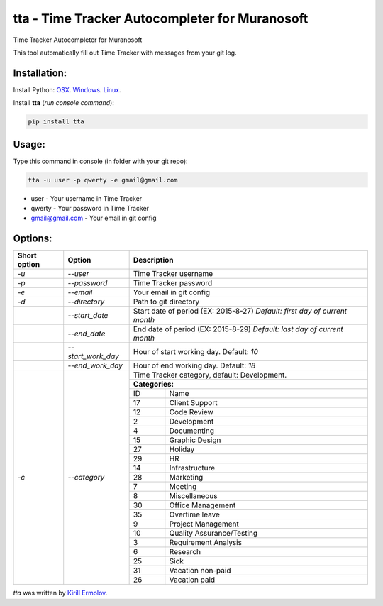 tta - Time Tracker Autocompleter for Muranosoft
===============================================

.. image:: https://img.shields.io/pypi/v/tta.svg
    :target: https://pypi.python.org/pypi/tta
    :alt: Latest PyPI version

Time Tracker Autocompleter for Muranosoft

This tool automatically fill out Time Tracker with messages from your git log.

Installation:
-------------

Install Python: `OSX <http://docs.python-guide.org/en/latest/starting/install/osx/>`_. `Windows <http://docs.python-guide.org/en/latest/starting/install/win/>`_. `Linux <http://docs.python-guide.org/en/latest/starting/install/linux/>`_.

Install **tta** (*run console command*):

.. code::
    
    pip install tta

Usage:
------

Type this command in console (in folder with your git repo):

.. code::

    tta -u user -p qwerty -e gmail@gmail.com

* user - Your username in Time Tracker
* qwerty - Your password in Time Tracker
* gmail@gmail.com - Your email in git config

Options:
--------


+--------------+--------------------+----------------------------------------------+
| Short option | Option             | Description                                  |
+==============+====================+==============================================+
| *-u*         | *--user*           | Time Tracker username                        |
+--------------+--------------------+----------------------------------------------+
| *-p*         | *--password*       | Time Tracker password                        |
+--------------+--------------------+----------------------------------------------+
| *-e*         | *--email*          | Your email in git config                     |
+--------------+--------------------+----------------------------------------------+
| *-d*         | *--directory*      | Path to git directory                        |
+--------------+--------------------+----------------------------------------------+
|              | *--start_date*     | Start date of period (EX: 2015-8-27)         |
|              |                    | *Default: first day of current month*        |
+--------------+--------------------+----------------------------------------------+
|              | *--end_date*       | End date of period (EX: 2015-8-29)           |
|              |                    | *Default: last day of current month*         |
+--------------+--------------------+----------------------------------------------+
|              | *--start_work_day* | Hour of start working day. Default: *10*     |
+--------------+--------------------+----------------------------------------------+
|              | *--end_work_day*   | Hour of end working day. Default: *18*       |
+--------------+--------------------+----------------------------------------------+
| *-c*         | *--category*       | Time Tracker category, default: Development. |
|              |                    |                                              |
|              |                    +----------------------------------------------+
|              |                    | **Categories:**                              |
|              |                    +----+-----------------------------------------+
|              |                    | ID | Name                                    |
|              |                    +----+-----------------------------------------+
|              |                    | 17 | Client Support                          |
|              |                    +----+-----------------------------------------+
|              |                    | 12 | Code Review                             |
|              |                    +----+-----------------------------------------+
|              |                    | 2  | Development                             |
|              |                    +----+-----------------------------------------+
|              |                    | 4  | Documenting                             |
|              |                    +----+-----------------------------------------+
|              |                    | 15 | Graphic Design                          |
|              |                    +----+-----------------------------------------+
|              |                    | 27 | Holiday                                 |
|              |                    +----+-----------------------------------------+
|              |                    | 29 | HR                                      |
|              |                    +----+-----------------------------------------+
|              |                    | 14 | Infrastructure                          |
|              |                    +----+-----------------------------------------+
|              |                    | 28 | Marketing                               |
|              |                    +----+-----------------------------------------+
|              |                    | 7  | Meeting                                 |
|              |                    +----+-----------------------------------------+
|              |                    | 8  | Miscellaneous                           |
|              |                    +----+-----------------------------------------+
|              |                    | 30 | Office Management                       |
|              |                    +----+-----------------------------------------+
|              |                    | 35 | Overtime leave                          |
|              |                    +----+-----------------------------------------+
|              |                    | 9  | Project Management                      |
|              |                    +----+-----------------------------------------+
|              |                    | 10 | Quality Assurance/Testing               |
|              |                    +----+-----------------------------------------+
|              |                    | 3  | Requirement Analysis                    |
|              |                    +----+-----------------------------------------+
|              |                    | 6  | Research                                |
|              |                    +----+-----------------------------------------+
|              |                    | 25 | Sick                                    |
|              |                    +----+-----------------------------------------+
|              |                    | 31 | Vacation non-paid                       |
|              |                    +----+-----------------------------------------+
|              |                    | 26 | Vacation paid                           |
+--------------+--------------------+----+-----------------------------------------+


`tta` was written by `Kirill Ermolov <erm0l0v@ya.ru>`_.
